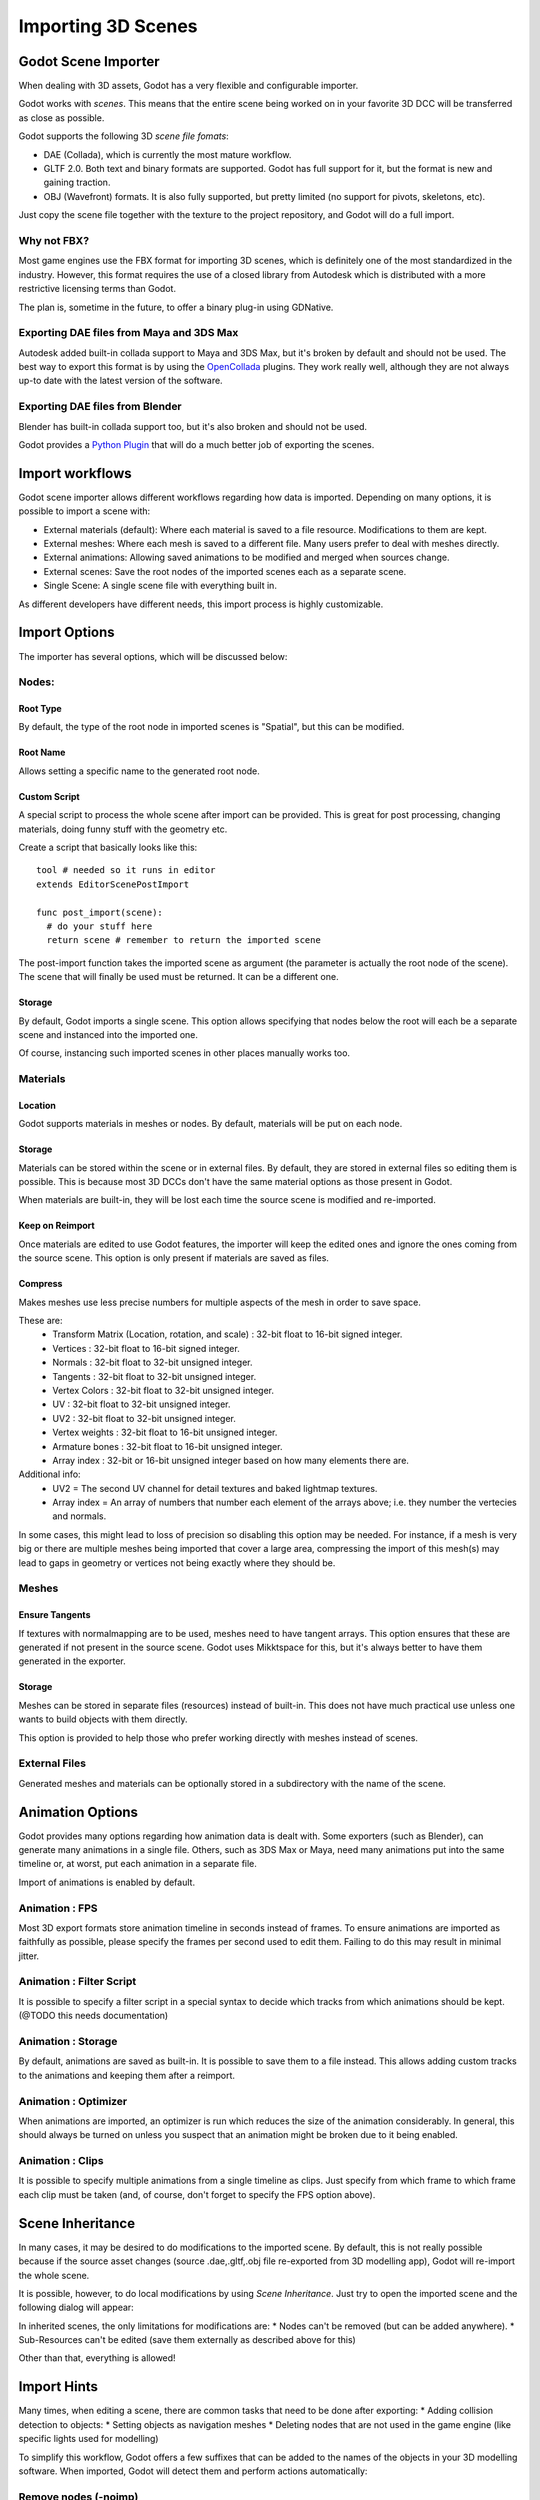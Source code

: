 .. _doc_importing_3d_scenes:

Importing 3D Scenes
===================

Godot Scene Importer
--------------------

When dealing with 3D assets, Godot has a very flexible and configurable importer.

Godot works with *scenes*. This means that the entire scene being worked on in your favorite 3D DCC will be
transferred as close as possible.

Godot supports the following 3D *scene file fomats*: 

* DAE (Collada), which is currently the most mature workflow.
* GLTF 2.0. Both text and binary formats are supported. Godot has full support for it, but the format is new and gaining traction.
* OBJ (Wavefront) formats. It is also fully supported, but pretty limited (no support for pivots, skeletons, etc).

Just copy the scene file together with the texture to the project repository, and Godot will do a full import.

Why not FBX?
~~~~~~~~~~~~

Most game engines use the FBX format for importing 3D scenes, which is
definitely one of the most standardized in the industry. However, this
format requires the use of a closed library from Autodesk which is
distributed with a more restrictive licensing terms than Godot. 

The plan is, sometime in the future, to offer a binary plug-in using GDNative.

Exporting DAE files from Maya and 3DS Max
~~~~~~~~~~~~~~~~~~~~~~~~~~~~~~~~~~~~~~~~~

Autodesk added built-in collada support to Maya and 3DS Max, but it's
broken by default and should not be used. The best way to export this format
is by using the
`OpenCollada <https://github.com/KhronosGroup/OpenCOLLADA/wiki/OpenCOLLADA-Tools>`__
plugins. They work really well, although they are not always up-to date
with the latest version of the software.

Exporting DAE files from Blender
~~~~~~~~~~~~~~~~~~~~~~~~~~~~~~~~

Blender has built-in collada support too, but it's also broken and
should not be used.

Godot provides a `Python
Plugin <https://github.com/godotengine/collada-exporter>`__
that will do a much better job of exporting the scenes.

Import workflows
----------------

Godot scene importer allows different workflows regarding how data is imported. Depending on many options, it is possible to
import a scene with:

* External materials (default): Where each material is saved to a file resource. Modifications to them are kept.
* External meshes: Where each mesh is saved to a different file. Many users prefer to deal with meshes directly.
* External animations: Allowing saved animations to be modified and merged when sources change.
* External scenes: Save the root nodes of the imported scenes each as a separate scene.
* Single Scene: A single scene file with everything built in.

.. image:: img/scene_import1.png

As different developers have different needs, this import process is highly customizable.

Import Options
---------------

The importer has several options, which will be discussed below:

.. image:: img/scene_import2.png

Nodes:
~~~~~~~

Root Type
^^^^^^^^^

By default, the type of the root node in imported scenes is "Spatial", but this can be modified.

Root Name
^^^^^^^^^

Allows setting a specific name to the generated root node.

Custom Script
^^^^^^^^^^^^^

A special script to process the whole scene after import can be provided. 
This is great for post processing, changing materials, doing funny stuff
with the geometry etc.

Create a script that basically looks like this:

::

    tool # needed so it runs in editor
    extends EditorScenePostImport

    func post_import(scene):
      # do your stuff here
      return scene # remember to return the imported scene

The post-import function takes the imported scene as argument (the
parameter is actually the root node of the scene). The scene that
will finally be used must be returned. It can be a different one.

Storage
^^^^^^^

By default, Godot imports a single scene. This option allows specifying
that nodes below the root will each be a separate scene and instanced
into the imported one. 

Of course, instancing such imported scenes in other places manually works too.


Materials 
~~~~~~~~~

Location
^^^^^^^^

Godot supports materials in meshes or nodes. By default, materials will be put
on each node.

Storage
^^^^^^^

Materials can be stored within the scene or in external files. By default,
they are stored in external files so editing them is possible. This is because
most 3D DCCs don't have the same material options as those present in Godot.

When materials are built-in, they will be lost each time the source scene
is modified and re-imported.

Keep on Reimport
^^^^^^^^^^^^^^^^

Once materials are edited to use Godot features, the importer will keep the
edited ones and ignore the ones coming from the source scene. This option
is only present if materials are saved as files.

Compress
^^^^^^^^

Makes meshes use less precise numbers for multiple aspects of the mesh in order
to save space.

These are:
 * Transform Matrix (Location, rotation, and scale)             : 32-bit float to 16-bit signed integer.
 * Vertices                                                     : 32-bit float to 16-bit signed integer.
 * Normals                                                      : 32-bit float to 32-bit unsigned integer.
 * Tangents                                                     : 32-bit float to 32-bit unsigned integer.
 * Vertex Colors                                                : 32-bit float to 32-bit unsigned integer.
 * UV                                                           : 32-bit float to 32-bit unsigned integer.
 * UV2                                                          : 32-bit float to 32-bit unsigned integer.
 * Vertex weights                                               : 32-bit float to 16-bit unsigned integer.
 * Armature bones                                               : 32-bit float to 16-bit unsigned integer.
 * Array index                                                  : 32-bit or 16-bit unsigned integer based on how many elements there are.

Additional info:
 * UV2 = The second UV channel for detail textures and baked lightmap textures.
 * Array index = An array of numbers that number each element of the arrays above; i.e. they number the vertecies and normals.

In some cases, this might lead to loss of precision so disabling this option
may be needed. For instance, if a mesh is very big or there are multiple meshes
being imported that cover a large area, compressing the import of this mesh(s)
may lead to gaps in geometry or vertices not being exactly where they should be.

Meshes
~~~~~~~

Ensure Tangents
^^^^^^^^^^^^^^^

If textures with normalmapping are to be used, meshes need to have tangent arrays.
This option ensures that these are generated if not present in the source scene.
Godot uses Mikktspace for this, but it's always better to have them generated in
the exporter.

Storage
^^^^^^^

Meshes can be stored in separate files (resources) instead of built-in. This does
not have much practical use unless one wants to build objects with them directly.

This option is provided to help those who prefer working directly with meshes
instead of scenes.

External Files
~~~~~~~~~~~~~~

Generated meshes and materials can be optionally stored in a subdirectory with the
name of the scene.

Animation Options
------------------

Godot provides many options regarding how animation data is dealt with. Some exporters
(such as Blender), can generate many animations in a single file. Others, such as
3DS Max or Maya, need many animations put into the same timeline or, at worst, put
each animation in a separate file.

.. image:: img/scene_import3.png

Import of animations is enabled by default.

Animation : FPS
~~~~~~~~~~~~~~~

Most 3D export formats store animation timeline in seconds instead of frames. To ensure
animations are imported as faithfully as possible, please specify the frames per second
used to edit them. Failing to do this may result in minimal jitter.

Animation : Filter Script
~~~~~~~~~~~~~~~~~~~~~~~~~

It is possible to specify a filter script in a special syntax to decide which tracks from which
animations should be kept. (@TODO this needs documentation)

Animation : Storage
~~~~~~~~~~~~~~~~~~~

By default, animations are saved as built-in. It is possible to save them to a file instead. This
allows adding custom tracks to the animations and keeping them after a reimport.


Animation : Optimizer
~~~~~~~~~~~~~~~~~~~~~

When animations are imported, an optimizer is run which reduces the size of the animation considerably.
In general, this should always be turned on unless you suspect that an animation might be broken due to it being enabled.

Animation : Clips
~~~~~~~~~~~~~~~~~~~~~

It is possible to specify multiple animations from a single timeline as clips. Just specify from which frame to which frame each
clip must be taken (and, of course, don't forget to specify the FPS option above).

Scene Inheritance
-----------------

In many cases, it may be desired to do modifications to the imported scene. By default, this is not really possible because
if the source asset changes (source .dae,.gltf,.obj file re-exported from 3D modelling app), Godot will re-import the whole scene.

It is possible, however, to do local modifications by using *Scene Inheritance*. Just try to open the imported scene and the
following dialog will appear:

.. image:: img/scene_import4.png

In inherited scenes, the only limitations for modifications are: 
* Nodes can't be removed (but can be added anywhere).
* Sub-Resources can't be edited (save them externally as described above for this)

Other than that, everything is allowed!

Import Hints
------------

Many times, when editing a scene, there are common tasks that need to be done after exporting:
* Adding collision detection to objects:
* Setting objects as navigation meshes
* Deleting nodes that are not used in the game engine (like specific lights used for modelling)

To simplify this workflow, Godot offers a few suffixes that can be added to the names of the
objects in your 3D modelling software. When imported, Godot will detect them and perform
actions automatically:

Remove nodes (-noimp)
~~~~~~~~~~~~~~~~~~~~~

Node names that have this suffix will be removed at import time, mo
matter what their type is. They will not appear in the imported scene.

Create collisions (-col, -colonly, -convcolonly)
~~~~~~~~~~~~~~~~~~~~~~~~~~~~~~~~~~~~~~~~~~~~~~~~

Option "-col" will work only for Mesh nodes. If it is detected, a child
static collision node will be added, using the same geometry as the mesh.

However, it is often the case that the visual geometry is too complex or
too un-smooth for collisions, which ends up not working well. 

To solve this, the "-colonly" modifier exists, which will remove the mesh upon
import and create a :ref:`class_staticbody` collision instead.
This helps the visual mesh and actual collision to be separated.

Option "-convcolonly" will create :ref:`class_convexpolygonshape` instead of :ref:`class_concavepolygonshape`.

Option "-colonly" can be also used with Blender's empty objects.
On import it will create a :ref:`class_staticbody` with
collision node as a child. Collision node will have one of predefined shapes,
depending on the Blender's empty draw type:

.. image:: img/3dimp_BlenderEmptyDrawTypes.png

-  Single arrow will create :ref:`class_rayshape`
-  Cube will create :ref:`class_boxshape`
-  Image will create :ref:`class_planeshape`
-  Sphere (and other non-listed) will create :ref:`class_sphereshape`

For better visibility in Blender's editor user can set "X-Ray" option on collision
empties and set some distinct color for them in User Preferences / Themes / 3D View / Empty.

Create navigatopm (-navmesh)
~~~~~~~~~~~~~~~~~~~~~~~~~~~~

A mesh node with this suffix will be converted to a navigation mesh. Original Mesh node will be
removed.

Rigid Body (-rigid)
~~~~~~~~~~~~~~~~~~~~~~~~~~~

Creates a rigid body from this mesh


